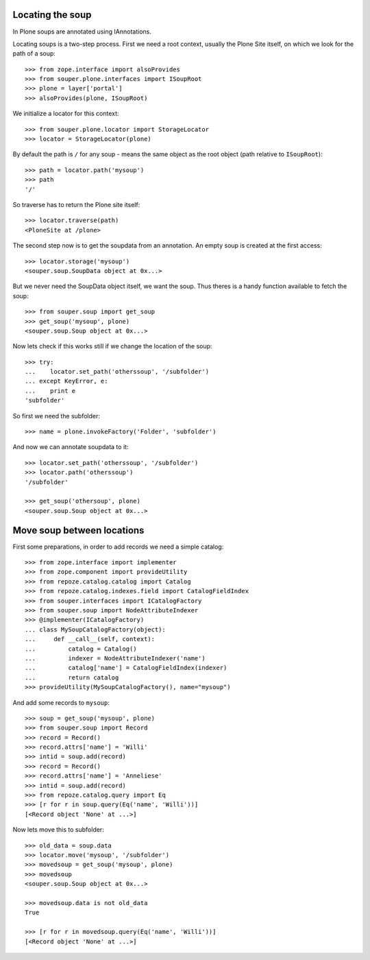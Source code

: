 Locating the soup
=================

In Plone soups are annotated using IAnnotations.

Locating soups is a two-step process. First we need a root context, usually the
Plone Site itself, on which we look for the path of a soup::

    >>> from zope.interface import alsoProvides
    >>> from souper.plone.interfaces import ISoupRoot
    >>> plone = layer['portal']
    >>> alsoProvides(plone, ISoupRoot)

We initialize a locator for this context::

    >>> from souper.plone.locator import StorageLocator
    >>> locator = StorageLocator(plone)

By default the path is ``/`` for any soup - means the same object as the root
object (path relative to ``ISoupRoot``)::

    >>> path = locator.path('mysoup')
    >>> path
    '/'

So traverse has to return the Plone site itself::

    >>> locator.traverse(path)
    <PloneSite at /plone>

The second step now is to get the soupdata from an annotation. An empty soup is
created at the first access::

    >>> locator.storage('mysoup')
    <souper.soup.SoupData object at 0x...>

But we never need the SoupData object itself, we want the soup. Thus theres is
a handy function available to fetch the soup::

    >>> from souper.soup import get_soup
    >>> get_soup('mysoup', plone)
    <souper.soup.Soup object at 0x...>

Now lets check if this works still if we change the location of the soup::

    >>> try:
    ...    locator.set_path('otherssoup', '/subfolder')
    ... except KeyError, e:
    ...    print e
    'subfolder'


So first we need the subfolder::

    >>> name = plone.invokeFactory('Folder', 'subfolder')

And now we can annotate soupdata to it::

    >>> locator.set_path('otherssoup', '/subfolder')
    >>> locator.path('otherssoup')
    '/subfolder'

    >>> get_soup('othersoup', plone)
    <souper.soup.Soup object at 0x...>

Move soup between locations
===========================

First some preparations, in order to add records we need a simple catalog::

    >>> from zope.interface import implementer
    >>> from zope.component import provideUtility
    >>> from repoze.catalog.catalog import Catalog
    >>> from repoze.catalog.indexes.field import CatalogFieldIndex
    >>> from souper.interfaces import ICatalogFactory
    >>> from souper.soup import NodeAttributeIndexer
    >>> @implementer(ICatalogFactory)
    ... class MySoupCatalogFactory(object):
    ...     def __call__(self, context):
    ...         catalog = Catalog()
    ...         indexer = NodeAttributeIndexer('name')
    ...         catalog['name'] = CatalogFieldIndex(indexer)
    ...         return catalog
    >>> provideUtility(MySoupCatalogFactory(), name="mysoup")

And add some records to ``mysoup``::

    >>> soup = get_soup('mysoup', plone)
    >>> from souper.soup import Record
    >>> record = Record()
    >>> record.attrs['name'] = 'Willi'
    >>> intid = soup.add(record)
    >>> record = Record()
    >>> record.attrs['name'] = 'Anneliese'
    >>> intid = soup.add(record)
    >>> from repoze.catalog.query import Eq
    >>> [r for r in soup.query(Eq('name', 'Willi'))]
    [<Record object 'None' at ...>]

Now lets move this to subfolder::

    >>> old_data = soup.data
    >>> locator.move('mysoup', '/subfolder')
    >>> movedsoup = get_soup('mysoup', plone)
    >>> movedsoup
    <souper.soup.Soup object at 0x...>

    >>> movedsoup.data is not old_data
    True

    >>> [r for r in movedsoup.query(Eq('name', 'Willi'))]
    [<Record object 'None' at ...>]

